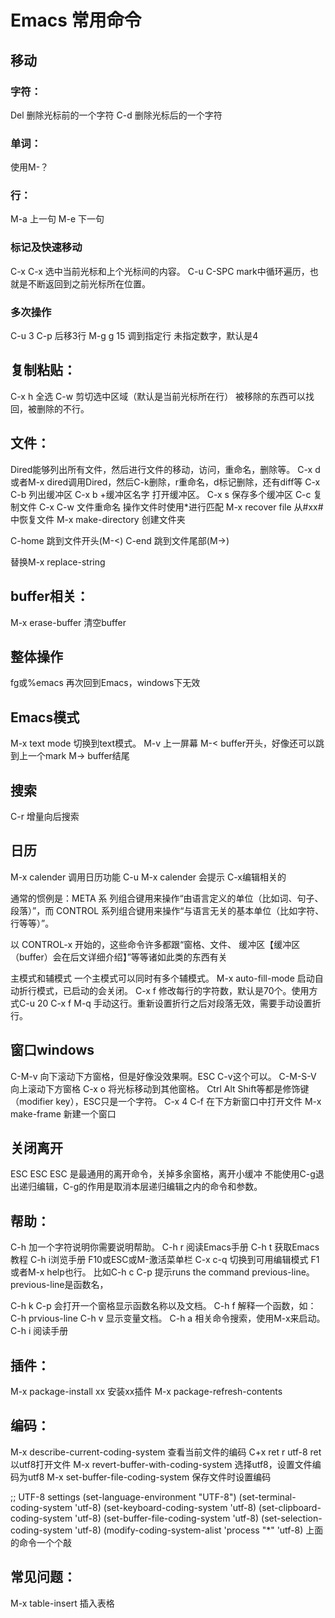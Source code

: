 * Emacs 常用命令
** 移动
*** 字符：
    Del 删除光标前的一个字符
    C-d 删除光标后的一个字符
*** 单词：
    使用M-？

*** 行：
    M-a 上一句
    M-e 下一句

*** 标记及快速移动
    C-x C-x
    选中当前光标和上个光标间的内容。
    C-u C-SPC
    mark中循环遍历，也就是不断返回到之前光标所在位置。

*** 多次操作
    C-u 3 C-p 后移3行
    M-g g 15 调到指定行
    未指定数字，默认是4

** 复制粘贴：
   C-x h 全选
   C-w 剪切选中区域（默认是当前光标所在行）
   被移除的东西可以找回，被删除的不行。

** 文件：
   Dired能够列出所有文件，然后进行文件的移动，访问，重命名，删除等。
   C-x d或者M-x dired调用Dired，然后C-k删除，r重命名，d标记删除，还有diff等
   C-x C-b 列出缓冲区
   C-x b +缓冲区名字 打开缓冲区。
   C-x s 保存多个缓冲区
   C-c 复制文件
   C-x C-w 文件重命名
   操作文件时使用*进行匹配
   M-x recover file 从#xx#中恢复文件
   M-x make-directory 创建文件夹

   C-home 跳到文件开头(M-<)
   C-end 跳到文件尾部(M->)

   替换M-x replace-string
** buffer相关：
   M-x erase-buffer 清空buffer

** 整体操作
   fg或%emacs 再次回到Emacs，windows下无效

** Emacs模式
   M-x text mode 切换到text模式。
   M-v 上一屏幕
   M-< buffer开头，好像还可以跳到上一个mark
   M-> buffer结尾

** 搜索
   C-r 增量向后搜索

** 日历
   M-x calender 调用日历功能
   C-u M-x calender 会提示
   C-x编辑相关的


通常的惯例是：META 系
列组合键用来操作“由语言定义的单位（比如词、句子、段落）”，而 CONTROL
系列组合键用来操作“与语言无关的基本单位（比如字符、行等等）”。

以 CONTROL-x 开始的，这些命令许多都跟“窗格、文件、
缓冲区【缓冲区（buffer）会在后文详细介绍】”等等诸如此类的东西有关

主模式和辅模式
一个主模式可以同时有多个辅模式。
M-x auto-fill-mode 启动自动折行模式，已启动的会关闭。
C-x f 修改每行的字符数，默认是70个。使用方式C-u 20 C-x f
M-q 手动这行。重新设置折行之后对段落无效，需要手动设置折行。


** 窗口windows
C-M-v 向下滚动下方窗格，但是好像没效果啊。ESC C-v这个可以。
C-M-S-V 向上滚动下方窗格
C-x o 将光标移动到其他窗格。
Ctrl Alt Shift等都是修饰键（modifier key），ESC只是一个字符。
C-x 4 C-f 在下方新窗口中打开文件
M-x make-frame 新建一个窗口


** 关闭离开
ESC ESC ESC 是最通用的离开命令，关掉多余窗格，离开小缓冲
不能使用C-g退出递归编辑，C-g的作用是取消本层递归编辑之内的命令和参数。

** 帮助：
C-h 加一个字符说明你需要说明帮助。
C-h r 阅读Emacs手册
C-h t 获取Emacs教程
C-h i浏览手册
F10或ESC或M-激活菜单栏
C-x c-q 切换到可用编辑模式
F1或者M-x help也行。
比如C-h c C-p 提示runs the command previous-line。previous-line是函数名，

C-h k C-p 会打开一个窗格显示函数名称以及文档。
C-h f 解释一个函数，如：C-h prvious-line
C-h v 显示变量文档。
C-h a 相关命令搜索，使用M-x来启动。
C-h i 阅读手册


** 插件：
M-x package-install xx 安装xx插件
M-x package-refresh-contents

** 编码：
M-x describe-current-coding-system 查看当前文件的编码
C+x ret r utf-8 ret 以utf8打开文件
M-x revert-buffer-with-coding-system 选择utf8，设置文件编码为utf8
M-x set-buffer-file-coding-system 保存文件时设置编码

;; UTF-8 settings
(set-language-environment "UTF-8")
(set-terminal-coding-system 'utf-8)
(set-keyboard-coding-system 'utf-8)
(set-clipboard-coding-system 'utf-8)
(set-buffer-file-coding-system 'utf-8)
(set-selection-coding-system 'utf-8)
(modify-coding-system-alist 'process "*" 'utf-8)
上面的命令一个个敲

** 常见问题：
M-x table-insert 插入表格
